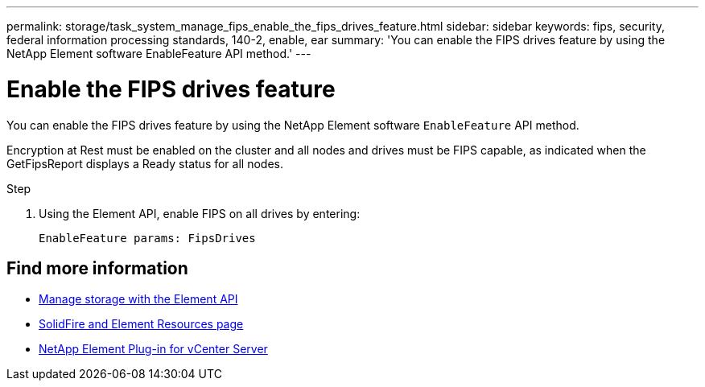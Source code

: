 ---
permalink: storage/task_system_manage_fips_enable_the_fips_drives_feature.html
sidebar: sidebar
keywords: fips, security, federal information processing standards, 140-2, enable, ear
summary: 'You can enable the FIPS drives feature by using the NetApp Element software EnableFeature API method.'
---

= Enable the FIPS drives feature
:icons: font
:imagesdir: ../media/

[.lead]
You can enable the FIPS drives feature by using the NetApp Element software `EnableFeature` API method.

Encryption at Rest must be enabled on the cluster and all nodes and drives must be FIPS capable, as indicated when the GetFipsReport displays a Ready status for all nodes.

.Step
. Using the Element API, enable FIPS on all drives by entering:
+
`EnableFeature params: FipsDrives`



== Find more information
* link:../api/index.html[Manage storage with the Element API]
* https://www.netapp.com/data-storage/solidfire/documentation[SolidFire and Element Resources page^]
* https://docs.netapp.com/us-en/vcp/index.html[NetApp Element Plug-in for vCenter Server^]
